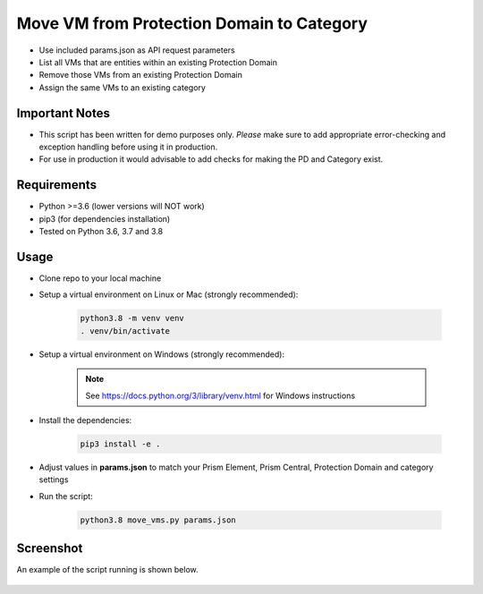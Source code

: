 ==========================================
Move VM from Protection Domain to Category
==========================================

- Use included params.json as API request parameters
- List all VMs that are entities within an existing Protection Domain
- Remove those VMs from an existing Protection Domain
- Assign the same VMs to an existing category

---------------
Important Notes
---------------

- This script has been written for demo purposes only.  *Please* make sure to add appropriate error-checking and exception handling before using it in production.
- For use in production it would advisable to add checks for making the PD and Category exist.

------------
Requirements
------------

- Python >=3.6 (lower versions will NOT work)
- pip3 (for dependencies installation)
- Tested on Python 3.6, 3.7 and 3.8

-----
Usage
-----

- Clone repo to your local machine
- Setup a virtual environment on Linux or Mac (strongly recommended):

   .. code-block:: python

      python3.8 -m venv venv
      . venv/bin/activate

- Setup a virtual environment on Windows (strongly recommended):

   .. note:: See https://docs.python.org/3/library/venv.html for Windows instructions

- Install the dependencies:

   .. code-block:: python

      pip3 install -e .

- Adjust values in **params.json** to match your Prism Element, Prism Central, Protection Domain and category settings
- Run the script:

   .. code-block:: python

      python3.8 move_vms.py params.json

----------
Screenshot
----------

An example of the script running is shown below.

.. figure:: ./screenshot.png
